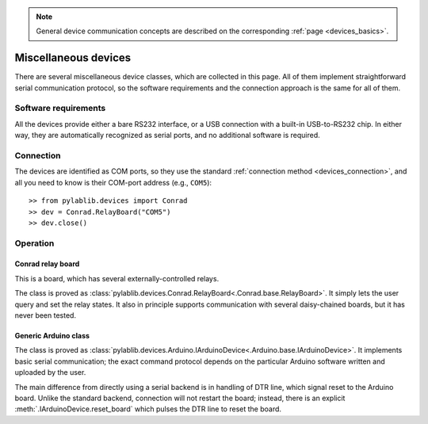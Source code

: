 .. _misc_devices:

.. note::
    General device communication concepts are described on the corresponding :ref:`page <devices_basics>`.

Miscellaneous devices
==============================

There are several miscellaneous device classes, which are collected in this page. All of them implement straightforward serial communication protocol, so the software requirements and the connection approach is the same for all of them.


Software requirements
-----------------------

All the devices provide either a bare RS232 interface, or a USB connection with a built-in USB-to-RS232 chip. In either way, they are automatically recognized as serial ports, and no additional software is required.


Connection
-----------------------

The devices are identified as COM ports, so they use the standard :ref:`connection method <devices_connection>`, and all you need to know is their COM-port address (e.g., ``COM5``)::

    >> from pylablib.devices import Conrad
    >> dev = Conrad.RelayBoard("COM5")
    >> dev.close()

Operation
-----------------------

.. _misc_devices_conrad_relay:

Conrad relay board
~~~~~~~~~~~~~~~~~~~~~~~~~~~~~~~~~~~~~

This is a board, which has several externally-controlled relays.

The class is proved as :class:`pylablib.devices.Conrad.RelayBoard<.Conrad.base.RelayBoard>`. It simply lets the user query and set the relay states. It also in principle supports communication with several daisy-chained boards, but it has never been tested.


.. _misc_devices_arduino:

Generic Arduino class
~~~~~~~~~~~~~~~~~~~~~~~~~~~~~~~~~~~~~

The class is proved as :class:`pylablib.devices.Arduino.IArduinoDevice<.Arduino.base.IArduinoDevice>`. It implements basic serial communication; the exact command protocol depends on the particular Arduino software written and uploaded by the user.

The main difference from directly using a serial backend is in handling of DTR line, which signal reset to the Arduino board. Unlike the standard backend, connection will not restart the board; instead, there is an explicit :meth:`.IArduinoDevice.reset_board` which pulses the DTR line to reset the board.